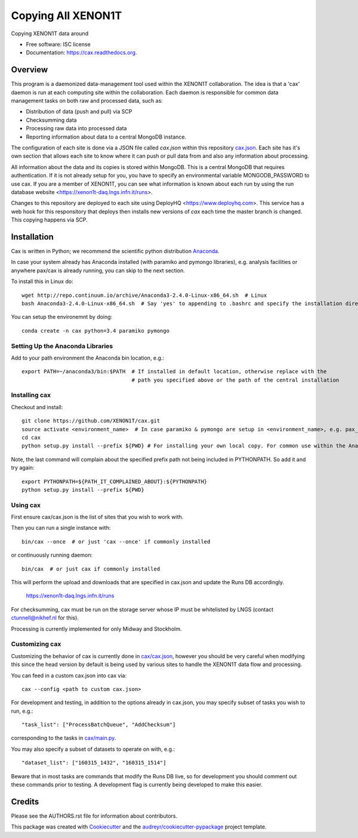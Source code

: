 ===============================
Copying All XENON1T
===============================

.. image:: http://img.shields.io/badge/gitter-XENON1T/computing-blue.svg 
    :target: https://gitter.im/XENON1T/computing

Copying XENON1T data around

* Free software: ISC license
* Documentation: https://cax.readthedocs.org.


Overview
--------

This program is a daemonized data-management tool used within the XENON1T collaboration.  The idea is that a 'cax' daemon is run at each computing site within the collaboration.  Each daemon is responsible for common data management tasks on both raw and processed data, such as:

* Distribution of data (push and pull) via SCP
* Checksumming data
* Processing raw data into processed data
* Reporting information about data to a central MongoDB instance.

The configuration of each site is done via a JSON file called `cax.json` within this repository `cax.json <https://github.com/XENON1T/cax/blob/master/cax/cax.json>`_.  Each site has it's own section that allows each site to know where it can push or pull data from and also any information about processing.  

All information about the data and its copies is stored within MongoDB.  This is a central MongoDB that requires authentication.  If it is not already setup for you, you have to specify an environmental variable MONGODB_PASSWORD to use cax.  If you are a member of XENON1T, you can see what information is known about each run by using the run database website <https://xenon1t-daq.lngs.infn.it/runs>.

Changes to this repository are deployed to each site using DeployHQ <https://www.deployhq.com>.  This service has a web hook for this responsitory that deploys then installs new versions of `cax` each time the master branch is changed.  This copying happens via SCP.

Installation
------------

Cax is written in Python; we recommend the scientific python distribution `Anaconda <https://store.continuum.io/cshop/anaconda/>`_. 

In case your system already has Anaconda installed (with paramiko and pymongo libraries), e.g. analysis facilities or anywhere pax/cax is already running, you can skip to the next section.

To install this in Linux do::

  wget http://repo.continuum.io/archive/Anaconda3-2.4.0-Linux-x86_64.sh  # Linux
  bash Anaconda3-2.4.0-Linux-x86_64.sh  # Say 'yes' to appending to .bashrc and specify the installation directory

You can setup the environemnt by doing::

  conda create -n cax python=3.4 paramiko pymongo

Setting Up the Anaconda Libraries
^^^^^^^^^^^^^^^^^^^^^^^^^^^^^^^^^

Add to your path environment the Anaconda bin location, e.g.::

  export PATH=~/anaconda3/bin:$PATH  # If installed in default location, otherwise replace with the 
                                     # path you specified above or the path of the central installation 

Installing cax
^^^^^^^^^^^^^^^^^^^^^^^^^^^^^^^^^

Checkout and install::

  git clone https://github.com/XENON1T/cax.git
  source activate <environment_name>  # In case paramiko & pymongo are setup in <environment_name>, e.g. pax_head
  cd cax
  python setup.py install --prefix ${PWD} # For installing your own local copy. For common use within the Anaconda distribution, remove "--prefix"

Note, the last command will complain about the specified prefix path not being included in PYTHONPATH. So add it and try again::

  export PYTHONPATH=${PATH_IT_COMPLAINED_ABOUT}:${PYTHONPATH}
  python setup.py install --prefix ${PWD}

Using cax
^^^^^^^^^^^^^^^^^^^^^^^^^^^^^^^^^

First ensure cax/cax.json is the list of sites that you wish to work with.

Then you can run a single instance with::

  bin/cax --once  # or just 'cax --once' if commonly installed
  
or continuously running daemon:: 

  bin/cax  # or just cax if commonly installed
  
This will perform the upload and downloads that are specified in cax.json and update the Runs DB accordingly. 

  https://xenon1t-daq.lngs.infn.it/runs
  
For checksumming, cax must be run on the storage server whose IP must be whitelisted by LNGS (contact ctunnell@nikhef.nl for this).

Processing is currently implemented for only Midway and Stockholm.

Customizing cax
^^^^^^^^^^^^^^^^^^^^^^^^^^^^^^^^^

Customizing the behavior of cax is currently done in `cax/cax.json <https://github.com/XENON1T/cax/blob/master/cax/cax.json>`_, however you should be very careful when modifying this since the head version by default is being used by various sites to handle the XENON1T data flow and processing.

You can feed in a custom cax.json into cax via::

  cax --config <path to custom cax.json>

For development and testing, in addition to the options already in cax.json, you may specify subset of tasks you wish to run, e.g.::

  "task_list": ["ProcessBatchQueue", "AddChecksum"]

corresponding to the tasks in `cax/main.py <https://github.com/XENON1T/cax/blob/master/cax/main.py#L51>`_.

You may also specify a subset of datasets to operate on with, e.g.::

  "dataset_list": ["160315_1432", "160315_1514"]
  
Beware that in most tasks are commands that modify the Runs DB live, so for development you should comment out these commands prior to testing. A development flag is currently being developed to make this easier.


Credits
---------

Please see the AUTHORS.rst file for information about contributors.

This package was created with Cookiecutter_ and the `audreyr/cookiecutter-pypackage`_ project template.

.. _Cookiecutter: https://github.com/audreyr/cookiecutter
.. _`audreyr/cookiecutter-pypackage`: https://github.com/audreyr/cookiecutter-pypackage
